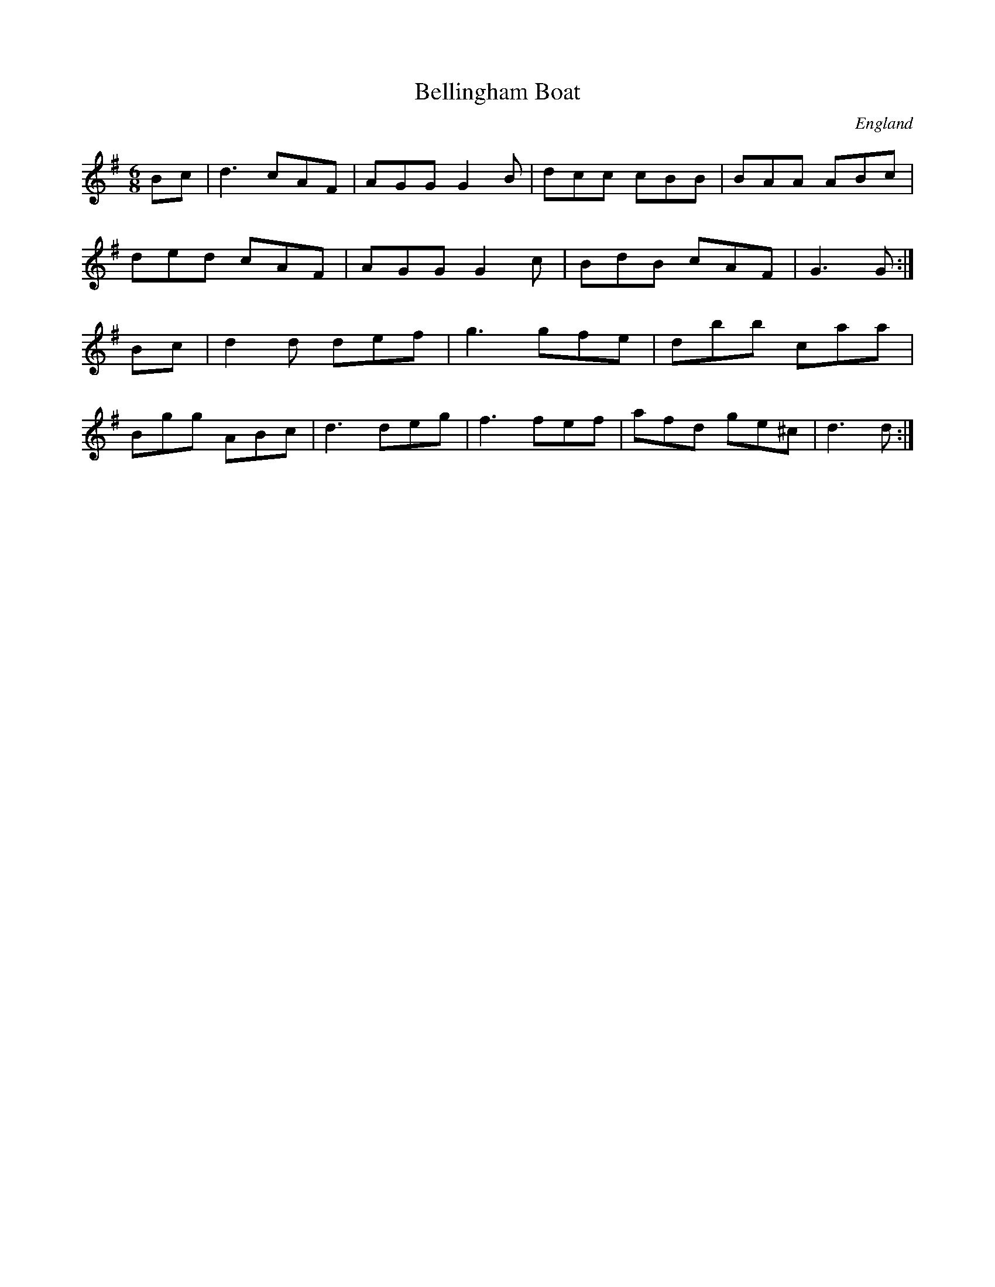 X:2514
T:Bellingham Boat
O:England
S:Charlton Mem.Tune Book
M:6/8
L:1/8
K:G
Bc | d3 cAF | AGG G2B | dcc cBB | BAA ABc |
ded cAF | AGG G2c | BdB cAF | G3 G :|
Bc | d2d def | g3 gfe | dbb caa |
Bgg ABc | d3 deg | f3 fef | afd ge^c | d3 d :|